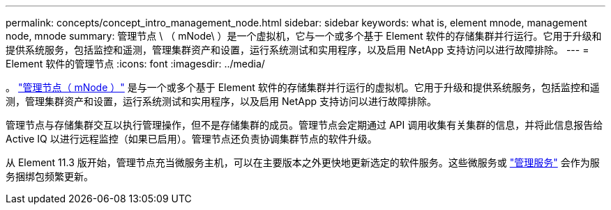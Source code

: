 ---
permalink: concepts/concept_intro_management_node.html 
sidebar: sidebar 
keywords: what is, element mnode, management node, mnode 
summary: 管理节点 \ （ mNode\ ）是一个虚拟机，它与一个或多个基于 Element 软件的存储集群并行运行。它用于升级和提供系统服务，包括监控和遥测，管理集群资产和设置，运行系统测试和实用程序，以及启用 NetApp 支持访问以进行故障排除。 
---
= Element 软件的管理节点
:icons: font
:imagesdir: ../media/


[role="lead"]
。 link:../mnode/task_mnode_work_overview.html["管理节点（ mNode ）"] 是与一个或多个基于 Element 软件的存储集群并行运行的虚拟机。它用于升级和提供系统服务，包括监控和遥测，管理集群资产和设置，运行系统测试和实用程序，以及启用 NetApp 支持访问以进行故障排除。

管理节点与存储集群交互以执行管理操作，但不是存储集群的成员。管理节点会定期通过 API 调用收集有关集群的信息，并将此信息报告给 Active IQ 以进行远程监控（如果已启用）。管理节点还负责协调集群节点的软件升级。

从 Element 11.3 版开始，管理节点充当微服务主机，可以在主要版本之外更快地更新选定的软件服务。这些微服务或 link:../concepts/concept_intro_management_services_for_afa.html["管理服务"] 会作为服务捆绑包频繁更新。
